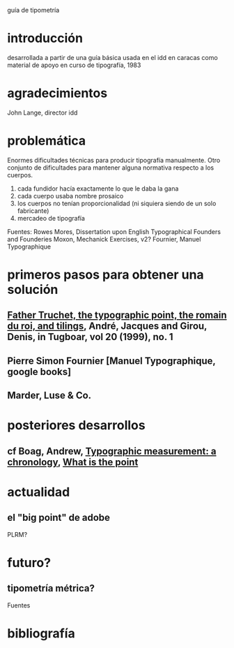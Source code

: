 guía de tipometría

* introducción
desarrollada a partir de una guía básica usada en el idd en caracas
como material de apoyo en curso de tipografía, 1983

* agradecimientos

John Lange, director idd

* problemática

Enormes dificultades técnicas para producir tipografía
manualmente. Otro conjunto de dificultades para mantener alguna
normativa respecto a los cuerpos.

1. cada fundidor hacía exactamente lo que le daba la gana
2. cada cuerpo usaba nombre prosaico
3. los cuerpos no tenían proporcionalidad (ni siquiera siendo de un
   solo fabricante)
4. mercadeo de tipografía

Fuentes:
Rowes Mores, Dissertation upon English Typographical Founders and Founderies
Moxon, Mechanick Exercises, v2?
Fournier, Manuel Typographique

* primeros pasos para obtener una solución

** [[http://www.tug.org/TUGboat/Articles/tb20-1/tb62andr.pdf][Father Truchet, the typographic point, the romain du roi, and tilings]], André, Jacques and Girou, Denis, in Tugboar, vol 20 (1999), no. 1
** Pierre Simon Fournier [Manuel Typographique, google books]
** Marder, Luse & Co.

* posteriores desarrollos

** cf Boag, Andrew, [[http://www.boag.co.uk/downloads/pdfs/Typopapers.PDF][Typographic measurement: a chronology]], [[http://www.boag.co.uk/downloads/pdfs/Coldeye.PDF][What is the point]]

* actualidad

** el "big point" de adobe
PLRM?

* futuro?

** tipometría métrica?

Fuentes

* bibliografía

